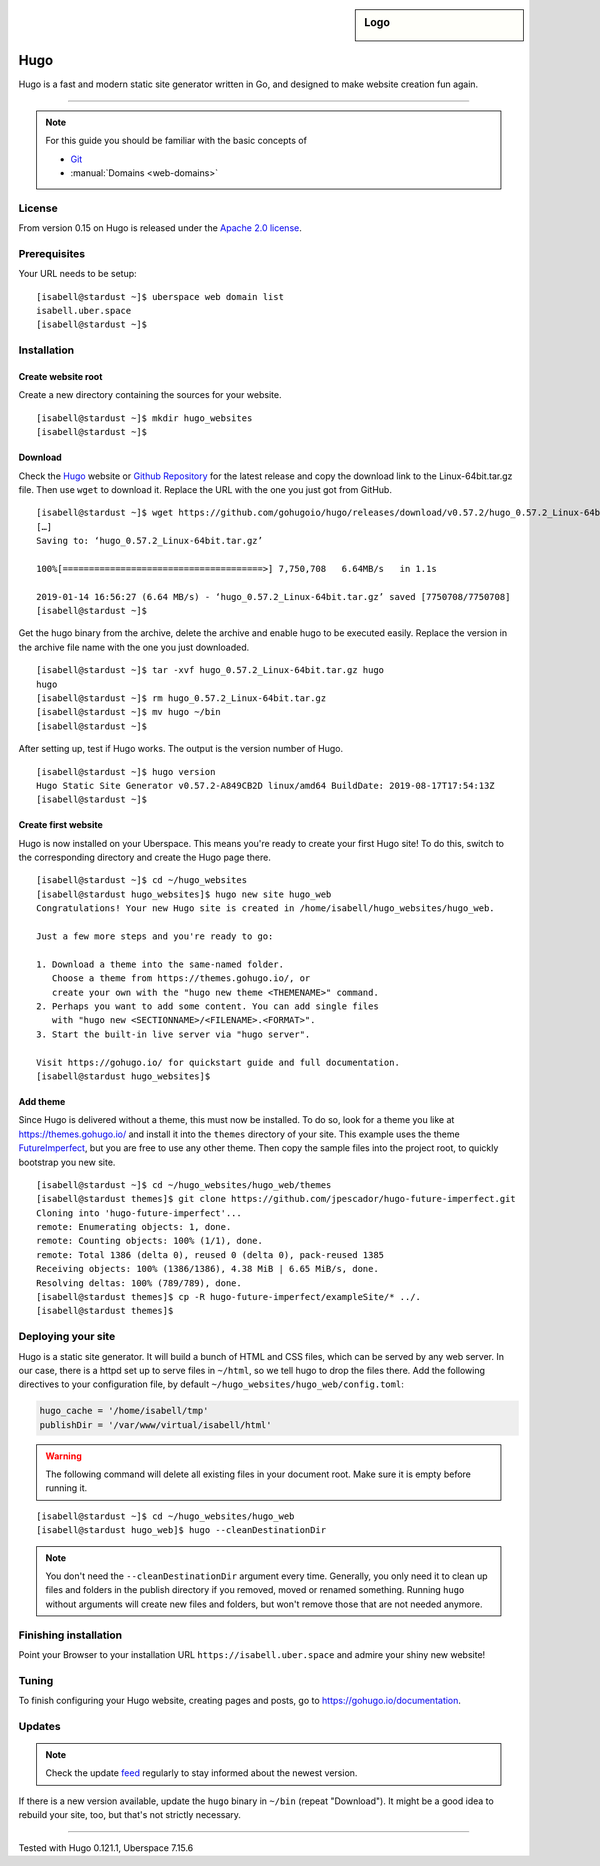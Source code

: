 .. highlight:: console

.. author:: Christian Kantelberg <uberlab@mailbox.org>
.. author:: luto <http://luto.at>
.. author:: Julian Oster <https://jlnostr.de>

.. tag:: lang-go
.. tag:: blog
.. tag:: cms

.. sidebar:: Logo

  .. image:: _static/images/hugo-logo.png
      :align: center

####
Hugo
####

.. tag_list::

Hugo is a fast and modern static site generator written in Go, and designed to make website creation fun again.

----

.. note:: For this guide you should be familiar with the basic concepts of

  * Git_
  * :manual:`Domains <web-domains>`

License
=======

From version 0.15 on Hugo is released under the `Apache 2.0 license`_.

Prerequisites
=============

Your URL needs to be setup:

::

 [isabell@stardust ~]$ uberspace web domain list
 isabell.uber.space
 [isabell@stardust ~]$

Installation
============

Create website root
-------------------

Create a new directory containing the sources for your website.

::

 [isabell@stardust ~]$ mkdir hugo_websites
 [isabell@stardust ~]$

Download
--------

Check the Hugo_ website or `Github Repository`_ for the latest release and copy the download link to the Linux-64bit.tar.gz file. Then use ``wget`` to download it. Replace the URL with the one you just got from GitHub.

::

 [isabell@stardust ~]$ wget https://github.com/gohugoio/hugo/releases/download/v0.57.2/hugo_0.57.2_Linux-64bit.tar.gz
 […]
 Saving to: ‘hugo_0.57.2_Linux-64bit.tar.gz’

 100%[======================================>] 7,750,708   6.64MB/s   in 1.1s

 2019-01-14 16:56:27 (6.64 MB/s) - ‘hugo_0.57.2_Linux-64bit.tar.gz’ saved [7750708/7750708]
 [isabell@stardust ~]$

Get the hugo binary from the archive, delete the archive and enable hugo to be executed easily. Replace the version in the archive file name with the one you just downloaded.

::

 [isabell@stardust ~]$ tar -xvf hugo_0.57.2_Linux-64bit.tar.gz hugo
 hugo
 [isabell@stardust ~]$ rm hugo_0.57.2_Linux-64bit.tar.gz
 [isabell@stardust ~]$ mv hugo ~/bin
 [isabell@stardust ~]$

After setting up, test if Hugo works. The output is the version number of Hugo.

::

 [isabell@stardust ~]$ hugo version
 Hugo Static Site Generator v0.57.2-A849CB2D linux/amd64 BuildDate: 2019-08-17T17:54:13Z
 [isabell@stardust ~]$


Create first website
--------------------

Hugo is now installed on your Uberspace. This means you're ready to create your first Hugo site! To do this, switch to the corresponding directory and create the Hugo page there.

::

 [isabell@stardust ~]$ cd ~/hugo_websites
 [isabell@stardust hugo_websites]$ hugo new site hugo_web
 Congratulations! Your new Hugo site is created in /home/isabell/hugo_websites/hugo_web.

 Just a few more steps and you're ready to go:

 1. Download a theme into the same-named folder.
    Choose a theme from https://themes.gohugo.io/, or
    create your own with the "hugo new theme <THEMENAME>" command.
 2. Perhaps you want to add some content. You can add single files
    with "hugo new <SECTIONNAME>/<FILENAME>.<FORMAT>".
 3. Start the built-in live server via "hugo server".

 Visit https://gohugo.io/ for quickstart guide and full documentation.
 [isabell@stardust hugo_websites]$

Add theme
---------

Since Hugo is delivered without a theme, this must now be installed. To do so, look for a theme you like at https://themes.gohugo.io/ and install it into the ``themes`` directory of your site. This example uses the theme FutureImperfect_, but you are free to use any other theme. Then copy the sample files into the project root, to quickly bootstrap you new site.

::

 [isabell@stardust ~]$ cd ~/hugo_websites/hugo_web/themes
 [isabell@stardust themes]$ git clone https://github.com/jpescador/hugo-future-imperfect.git
 Cloning into 'hugo-future-imperfect'...
 remote: Enumerating objects: 1, done.
 remote: Counting objects: 100% (1/1), done.
 remote: Total 1386 (delta 0), reused 0 (delta 0), pack-reused 1385
 Receiving objects: 100% (1386/1386), 4.38 MiB | 6.65 MiB/s, done.
 Resolving deltas: 100% (789/789), done.
 [isabell@stardust themes]$ cp -R hugo-future-imperfect/exampleSite/* ../.
 [isabell@stardust themes]$

Deploying your site
===================

Hugo is a static site generator. It will build a bunch of HTML and CSS files, which can be served by any web server. In our case, there is a httpd set up to serve files in ``~/html``, so we tell hugo to drop the files there. Add the following directives to your configuration file, by default ``~/hugo_websites/hugo_web/config.toml``:

.. code-block:: toml

  hugo_cache = '/home/isabell/tmp'
  publishDir = '/var/www/virtual/isabell/html'


.. warning::

  The following command will delete all existing files in your document root.
  Make sure it is empty before running it.

::

  [isabell@stardust ~]$ cd ~/hugo_websites/hugo_web
  [isabell@stardust hugo_web]$ hugo --cleanDestinationDir

.. note::

  You don't need the ``--cleanDestinationDir`` argument every time. Generally, you only need it to clean up files and folders in the publish directory if you removed, moved or renamed something. Running ``hugo`` without arguments will create new files and folders, but won't remove those that are not needed anymore.

Finishing installation
======================

Point your Browser to your installation URL ``https://isabell.uber.space`` and
admire your shiny new website!

Tuning
======

To finish configuring your Hugo website, creating pages and posts, go to https://gohugo.io/documentation.

Updates
=======

.. note:: Check the update feed_ regularly to stay informed about the newest version.

If there is a new version available, update the ``hugo`` binary in ``~/bin`` (repeat "Download"). It might be a good idea to rebuild your site, too, but that's not strictly necessary.


.. _Git: https://git-scm.com/book/en/v2/Getting-Started-Installing-Git/
.. _Hugo: https://gohugo.io/getting-started/installing/
.. _feed: https://github.com/gohugoio/hugo/releases.atom
.. _FutureImperfect: https://github.com/jpescador/hugo-future-imperfect
.. _Apache 2.0 License: https://github.com/gohugoio/hugo/blob/master/LICENSE
.. _Github Repository: https://github.com/gohugoio/hugo/releases

----

Tested with Hugo 0.121.1, Uberspace 7.15.6

.. author_list::
